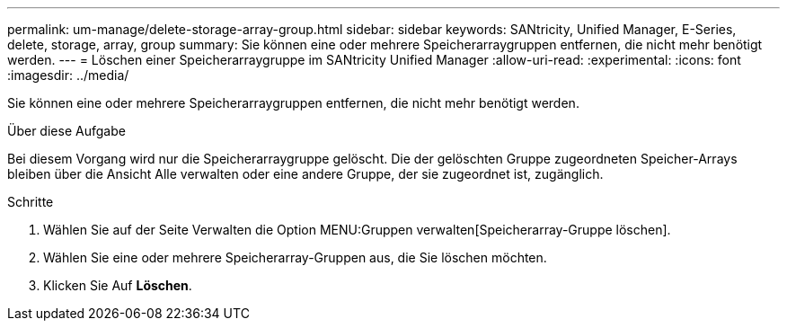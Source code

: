 ---
permalink: um-manage/delete-storage-array-group.html 
sidebar: sidebar 
keywords: SANtricity, Unified Manager, E-Series, delete, storage, array, group 
summary: Sie können eine oder mehrere Speicherarraygruppen entfernen, die nicht mehr benötigt werden. 
---
= Löschen einer Speicherarraygruppe im SANtricity Unified Manager
:allow-uri-read: 
:experimental: 
:icons: font
:imagesdir: ../media/


[role="lead"]
Sie können eine oder mehrere Speicherarraygruppen entfernen, die nicht mehr benötigt werden.

.Über diese Aufgabe
Bei diesem Vorgang wird nur die Speicherarraygruppe gelöscht. Die der gelöschten Gruppe zugeordneten Speicher-Arrays bleiben über die Ansicht Alle verwalten oder eine andere Gruppe, der sie zugeordnet ist, zugänglich.

.Schritte
. Wählen Sie auf der Seite Verwalten die Option MENU:Gruppen verwalten[Speicherarray-Gruppe löschen].
. Wählen Sie eine oder mehrere Speicherarray-Gruppen aus, die Sie löschen möchten.
. Klicken Sie Auf *Löschen*.

